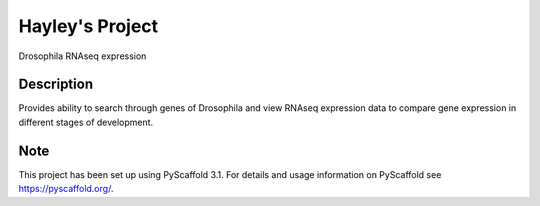 =========
Hayley's Project
=========


Drosophila RNAseq expression


Description
===========

Provides ability to search through genes of Drosophila and view RNAseq expression data to compare gene expression in different stages of development.

Note
====

This project has been set up using PyScaffold 3.1. For details and usage
information on PyScaffold see https://pyscaffold.org/.
